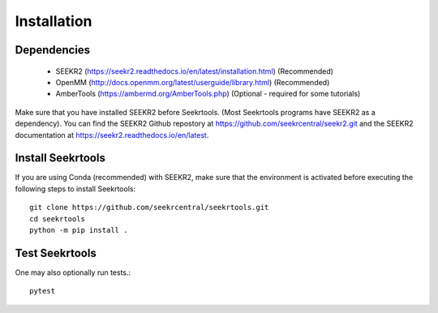Installation
============

Dependencies
------------

 * SEEKR2 (https://seekr2.readthedocs.io/en/latest/installation.html) (Recommended)
 * OpenMM (http://docs.openmm.org/latest/userguide/library.html) (Recommended)
 * AmberTools (https://ambermd.org/AmberTools.php) (Optional - required for some tutorials)

Make sure that you have installed SEEKR2 before Seekrtools.
(Most Seekrtools programs have SEEKR2 as a dependency). You can find the SEEKR2 
Github repostory at https://github.com/seekrcentral/seekr2.git
and the SEEKR2 documentation at https://seekr2.readthedocs.io/en/latest.


Install Seekrtools
------------------
If you are using Conda (recommended) with SEEKR2, make sure that the environment
is activated before executing the following steps to install Seekrtools::

  git clone https://github.com/seekrcentral/seekrtools.git
  cd seekrtools
  python -m pip install .
  
Test Seekrtools
---------------
One may also optionally run tests.::

  pytest


  
  